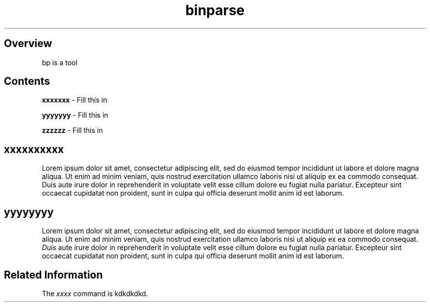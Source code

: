 .TH binparse 1 1-24-2016 "AAAAA" "BBBBBB"

.SH Overview
.PP
bp is a tool
.RE

.SH Contents
.PP
\fBxxxxxxx\fR \- Fill this in
.RE
.PP
\fByyyyyyy\fR \- Fill this in
.RE
.PP
\fB zzzzzz\fR \- Fill this in
.RE

.SH xxxxxxxxxx
.PP
Lorem ipsum dolor sit amet, consectetur adipiscing elit, sed do eiusmod tempor incididunt ut labore et dolore magna aliqua. Ut enim ad minim veniam, quis nostrud exercitation ullamco laboris nisi ut aliquip ex ea commodo consequat. Duis aute irure dolor in reprehenderit in voluptate velit esse cillum dolore eu fugiat nulla pariatur. Excepteur sint occaecat cupidatat non proident, sunt in culpa qui officia deserunt mollit anim id est laborum.
.RE

.SH yyyyyyyy
.PP
Lorem ipsum dolor sit amet, consectetur adipiscing elit, sed do eiusmod tempor incididunt ut labore et dolore magna aliqua. Ut enim ad minim veniam, quis nostrud exercitation ullamco laboris nisi ut aliquip ex ea commodo consequat. \fIDuis\fR aute irure dolor in reprehenderit in voluptate velit esse cillum dolore eu fugiat nulla pariatur. Excepteur sint occaecat cupidatat non proident, sunt in culpa qui officia deserunt mollit anim id est laborum.
.RE

.SH Related Information
.PP
The \fIxxxx\fR command is kdkdkdkd.


